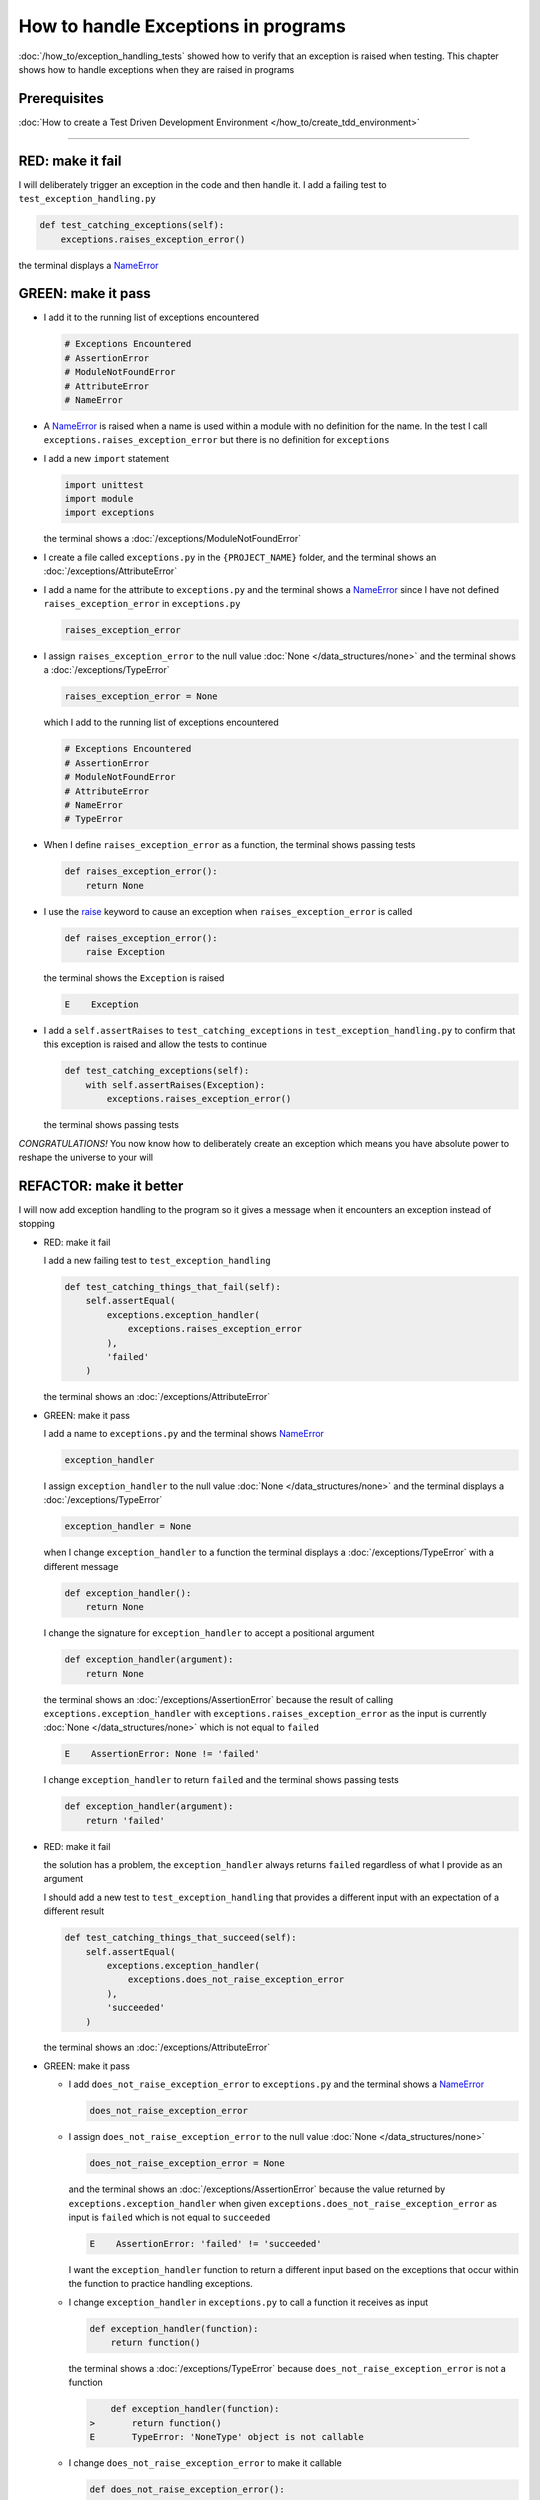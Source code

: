 
How to handle Exceptions in programs
====================================

:doc:`/how_to/exception_handling_tests` showed how to verify that an exception is raised when testing. This chapter shows how to handle exceptions when they are raised in programs

Prerequisites
^^^^^^^^^^^^^

:doc:`How to create a Test Driven Development Environment </how_to/create_tdd_environment>`

----

RED: make it fail
^^^^^^^^^^^^^^^^^

I will deliberately trigger an exception in the code and then handle it. I add a failing test to ``test_exception_handling.py``

.. code-block:: python

  def test_catching_exceptions(self):
      exceptions.raises_exception_error()

the terminal displays a `NameError <https://docs.python.org/3/library/exceptions.html?highlight=exceptions#NameError>`_

GREEN: make it pass
^^^^^^^^^^^^^^^^^^^

* I add it to the running list of exceptions encountered

  .. code-block:: python

    # Exceptions Encountered
    # AssertionError
    # ModuleNotFoundError
    # AttributeError
    # NameError

* A `NameError <https://docs.python.org/3/library/exceptions.html?highlight=exceptions#NameError>`_ is raised when a name is used within a module with no definition for the name. In the test I call ``exceptions.raises_exception_error`` but there is no definition for ``exceptions``

* I add a new ``import`` statement

  .. code-block:: python

    import unittest
    import module
    import exceptions

  the terminal shows a :doc:`/exceptions/ModuleNotFoundError`

* I create a file called ``exceptions.py`` in the ``{PROJECT_NAME}`` folder, and the terminal shows an :doc:`/exceptions/AttributeError`
* I add a name for the attribute to ``exceptions.py`` and the terminal shows a `NameError <https://docs.python.org/3/library/exceptions.html?highlight=exceptions#NameError>`_ since I have not defined ``raises_exception_error`` in ``exceptions.py``

  .. code-block:: python

    raises_exception_error

* I assign ``raises_exception_error`` to the null value :doc:`None </data_structures/none>` and the terminal shows a :doc:`/exceptions/TypeError`

  .. code-block:: python

    raises_exception_error = None

  which I add to the running list of exceptions encountered

  .. code-block:: python

    # Exceptions Encountered
    # AssertionError
    # ModuleNotFoundError
    # AttributeError
    # NameError
    # TypeError

* When I define ``raises_exception_error`` as a function, the terminal shows passing tests

  .. code-block:: python

    def raises_exception_error():
        return None

* I use the `raise <https://docs.python.org/3/reference/simple_stmts.html#the-raise-statement>`_ keyword to cause an exception when ``raises_exception_error`` is called

  .. code-block:: python

    def raises_exception_error():
        raise Exception

  the terminal shows the ``Exception`` is raised

  .. code-block:: python

    E    Exception

* I add a ``self.assertRaises`` to ``test_catching_exceptions`` in ``test_exception_handling.py`` to confirm that this exception is raised and allow the tests to continue

  .. code-block:: python

    def test_catching_exceptions(self):
        with self.assertRaises(Exception):
            exceptions.raises_exception_error()

  the terminal shows passing tests

*CONGRATULATIONS!*
You now know how to deliberately create an exception which means you have absolute power to reshape the universe to your will


REFACTOR: make it better
^^^^^^^^^^^^^^^^^^^^^^^^

I will now add exception handling to the program so it gives a message when it encounters an exception instead of stopping


* RED: make it fail

  I add a new failing test to ``test_exception_handling``

  .. code-block:: python

    def test_catching_things_that_fail(self):
        self.assertEqual(
            exceptions.exception_handler(
                exceptions.raises_exception_error
            ),
            'failed'
        )

  the terminal shows an :doc:`/exceptions/AttributeError`

* GREEN: make it pass

  I add a name to ``exceptions.py`` and the terminal shows `NameError <https://docs.python.org/3/library/exceptions.html?highlight=exceptions#NameError>`_

  .. code-block:: python

    exception_handler

  I assign ``exception_handler`` to the null value :doc:`None </data_structures/none>` and the terminal displays a :doc:`/exceptions/TypeError`

  .. code-block:: python

    exception_handler = None

  when I change ``exception_handler`` to a function the terminal displays a :doc:`/exceptions/TypeError` with a different message

  .. code-block:: python

    def exception_handler():
        return None

  I change the signature for ``exception_handler`` to accept a positional argument

  .. code-block:: python

    def exception_handler(argument):
        return None

  the terminal shows an :doc:`/exceptions/AssertionError` because the result of calling ``exceptions.exception_handler`` with ``exceptions.raises_exception_error`` as the input is currently :doc:`None </data_structures/none>` which is not equal to ``failed``

  .. code-block:: python

    E    AssertionError: None != 'failed'

  I change ``exception_handler`` to return ``failed`` and the terminal shows passing tests

  .. code-block:: python

    def exception_handler(argument):
        return 'failed'

* RED: make it fail

  the solution has a problem, the ``exception_handler`` always returns ``failed`` regardless of what I provide as an argument

  I should add a new test to ``test_exception_handling`` that provides a different input with an expectation of a different result

  .. code-block:: python

    def test_catching_things_that_succeed(self):
        self.assertEqual(
            exceptions.exception_handler(
                exceptions.does_not_raise_exception_error
            ),
            'succeeded'
        )

  the terminal shows an :doc:`/exceptions/AttributeError`

* GREEN: make it pass

  - I add ``does_not_raise_exception_error`` to ``exceptions.py`` and the terminal shows a `NameError <https://docs.python.org/3/library/exceptions.html?highlight=exceptions#NameError>`_

    .. code-block:: python

      does_not_raise_exception_error

  - I assign ``does_not_raise_exception_error`` to the null value :doc:`None </data_structures/none>`

    .. code-block:: python

      does_not_raise_exception_error = None

    and the terminal shows an :doc:`/exceptions/AssertionError` because the value returned by ``exceptions.exception_handler`` when given ``exceptions.does_not_raise_exception_error`` as input is ``failed`` which is not equal to ``succeeded``

    .. code-block::

      E    AssertionError: 'failed' != 'succeeded'

    I want the ``exception_handler`` function to return a different input based on the exceptions that occur within the function to practice handling exceptions.

  - I change ``exception_handler`` in ``exceptions.py`` to call a function it receives as input

    .. code-block:: python

      def exception_handler(function):
          return function()

    the terminal shows a :doc:`/exceptions/TypeError` because ``does_not_raise_exception_error`` is not a function

    .. code-block:: python

          def exception_handler(function):
      >       return function()
      E       TypeError: 'NoneType' object is not callable

  - I change ``does_not_raise_exception_error`` to make it callable

    .. code-block:: python

      def does_not_raise_exception_error():
          return None

    the terminal shows

    .. code-block:: python

      AssertionError: None != 'succeeded'

    - The ``exception_handler`` function returns the result of calling the function it receives as input
    - When I call ``exceptions.exception_handler`` with ``exceptions.does_not_raise_exception_error`` as input, it calls ``does_not_raise_exception_error`` and returns the result
    - the result of calling ``does_not_raise_exception_error`` is currently :doc:`None </data_structures/none>` which is not equal to ``succeeded`` so the expectation of the test is not met

  - `try...except...else <https://docs.python.org/3/reference/compound_stmts.html#the-try-statement>`_ statements are used to catch/handle exceptions in Python. This allows the program to make a decision when it encounters an Exception.

    I add it to ``exception_handler`` in ``exceptions.py`` to handle exceptions

    .. code-block:: python

      def exception_handler(function):
          try:
              function()
          except Exception:
              return 'failed'
          else:
              return 'succeeded'

    the terminal shows passing tests

I think of the  `try...except...else <https://docs.python.org/3/reference/compound_stmts.html#the-try-statement>`_ statement as
* ``try`` this
* when this raises an ``Exception`` do something
* when this does not raise an ``Exception`` do some other thing

In this case

* ``try`` calling ``function()``
* ``except Exception`` - when ``function()`` raises an ``Exception`` return ``failed``
* ``else`` - when ``function()`` does not raise an ``Exception`` return ``succeeded``


How to use try...except...else...finally
----------------------------------------

there is an extra clause in the `try <https://docs.python.org/3/reference/compound_stmts.html#the-try-statement>`_ statement called ``finally`` that is run no matter what happens in the `try...except...else` blocks

RED: make it fail
^^^^^^^^^^^^^^^^^

I add a failing test for it to ``test_exception_handling.py``

.. code-block:: python

  def test_finally_always_returns(self):
      self.assertEqual(
          exceptions.always_returns(
              exceptions.does_not_raise_exception_error
          ),
          "always_returns_this"
      )

the terminal shows an :doc:`/exceptions/AttributeError`

GREEN: make it pass
^^^^^^^^^^^^^^^^^^^

* I add a name to ``exceptions.py`` and the terminal shows a `NameError <https://docs.python.org/3/library/exceptions.html?highlight=exceptions#NameError>`_

  .. code-block:: python

    always_returns

* I assign the name to :doc:`None </data_structures/none>` and get an :doc:`/exceptions/AttributeError`

  .. code-block:: python

    always_returns = None

* I redefine ``always_returns`` as a function and the terminal displays a :doc:`/exceptions/TypeError`

  .. code-block:: python

    def always_returns():
        return None

* I change the signature of ``always_returns`` to accept a function that it calls and returns its value

  .. code-block:: python

    def always_returns(function):
        return function()

  the terminal shows

  .. code-block:: python

  AssertionError: None != 'always_returns_this'

  because ``exceptions.always_returns`` returns the value of ``does_not_raise_exception_error`` which is :doc:`None </data_structures/none>` and is not equal to the expectation in the test which is ``always_returns_this``

* I add exception handling using ``try...except...else``

  .. code-block:: python

    def always_returns(function):
        try:
            function()
        except Exception:
            return 'failed'
        else:
            return 'succeeded'

  the terminal displays an :doc:`/exceptions/AssertionError`. No exception is raised when ``does_not_raise_exception_error`` is called by ``always_returns_this``, it returns ``succeeded`` which is not equal to ``always_returns_this``

* I can try adding another return statement to the function to see if that would work

  .. code-block:: python

    def always_returns(function):
        try:
            function()
        except Exception:
            return 'failed'
        else:
            return 'succeeded'
        return 'always_returns_this'

  no change, the terminal still has the same error. in Python the ``return`` statement is the last thing run in the function, anything written after a ``return`` statement is ignored

  Since the function returns ``succeeded`` it ignores the return statement below it.

* I can add a clause to force it to ignore the other return statements and only return what I want. I add a ``finally`` clause to the ``try...except...else`` block

  .. code-block:: python

    def always_returns(function):
        try:
            function()
        except Exception:
            return 'failed'
        else:
            return 'succeeded'
        finally:
            return 'always_returns_this'

  the terminal shows passing tests. the ``finally`` clause is always run regardless of what happens in the ``try..except..else`` parts

* I will add one more test to verify that the code in the ``finally`` block will always run

  .. code-block:: python

    def test_finally_always_returns(self):
        self.assertEqual(
            exceptions.always_returns(
                exceptions.does_not_raise_exception_error
            ),
            "always_returns_this"
        )
        self.assertEqual(
            exceptions.always_returns(
                exceptions.raises_exception_error
            ),
            'succeeded'
        )

  the terminal shows an :doc:`/exceptions/AssertionError`

* I change the ``succeeded`` to match the expected value

  .. code-block:: python

    def test_finally_always_returns(self):
        self.assertEqual(
            exceptions.always_returns(
                exceptions.does_not_raise_exception_error
            ),
            "always_returns_this"
        )
        self.assertEqual(
            exceptions.always_returns(
                exceptions.raises_exception_error
            ),
            "always_returns_this"
        )

  and the test passes

* though ``always_returns`` could have been defined as a ``singleton`` :doc:`function </functions/functions>` and the tests would still pass, it  would not show how to use ``try...except...else...finally``

  .. code-block:: python

    def always_returns(function):
        return 'always_returns_this`

----

CONGRATULATIONS
Your python powers are growing, you now know

* how to deliberately raise exceptions
* how to verify that exceptions are raised
* how to handle exceptions when they occur

.. admonition:: do you want to

  * `read more about the try statement <https://docs.python.org/3/reference/compound_stmts.html#the-try-statement>`_
  *  `read more about exception handling <https://docs.python.org/3/tutorial/errors.html?highlight=try%20except#handling-exceptions>`_

:doc:`/code/exception_handling`